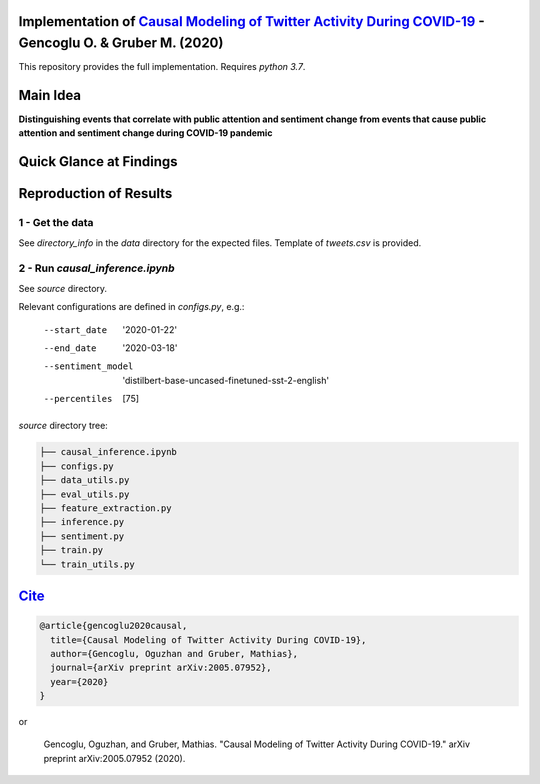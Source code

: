 Implementation of `Causal Modeling of Twitter Activity During COVID-19 <https://arxiv.org/abs/2005.07952>`_ - Gencoglu O. & Gruber M. (2020) 
====================
This repository provides the full implementation. Requires *python 3.7*.

Main Idea
====================
**Distinguishing events that correlate with public attention and sentiment change from events that cause public attention and sentiment change during COVID-19 pandemic**

.. raw:: html

    <img src="https://github.com/ogencoglu/causal_twitter_modeling_covid19/blob/master/media/Twitter_trend.png" height="700px">

Quick Glance at Findings
===================

.. image:: https://github.com/ogencoglu/causal_twitter_modeling_covid19/blob/master/media/causal_graph.png
   :width: 400

Reproduction of Results
====================
1 - Get the data
--------------
See *directory_info* in the *data* directory for the expected files. Template of *tweets.csv* is provided.

2 - Run *causal_inference.ipynb*
-------------------------------
See *source* directory.

Relevant configurations are defined in *configs.py*, e.g.:

  --start_date                       '2020-01-22'
  --end_date                         '2020-03-18'
  --sentiment_model                  'distilbert-base-uncased-finetuned-sst-2-english'
  --percentiles                       [75]
  
*source* directory tree:

.. code-block:: bash

  ├── causal_inference.ipynb
  ├── configs.py
  ├── data_utils.py
  ├── eval_utils.py
  ├── feature_extraction.py
  ├── inference.py
  ├── sentiment.py
  ├── train.py
  └── train_utils.py
  
`Cite <https://scholar.google.com/scholar?q=Causal%20Modeling%20of%20Twitter%20Activity%20During%20COVID-19.%20arXiv%202020>`_
====================

.. code-block::

    @article{gencoglu2020causal,
      title={Causal Modeling of Twitter Activity During COVID-19},
      author={Gencoglu, Oguzhan and Gruber, Mathias},
      journal={arXiv preprint arXiv:2005.07952},
      year={2020}
    }

or

    Gencoglu, Oguzhan, and Gruber, Mathias. "Causal Modeling of Twitter Activity During COVID-19." arXiv preprint arXiv:2005.07952 (2020).
